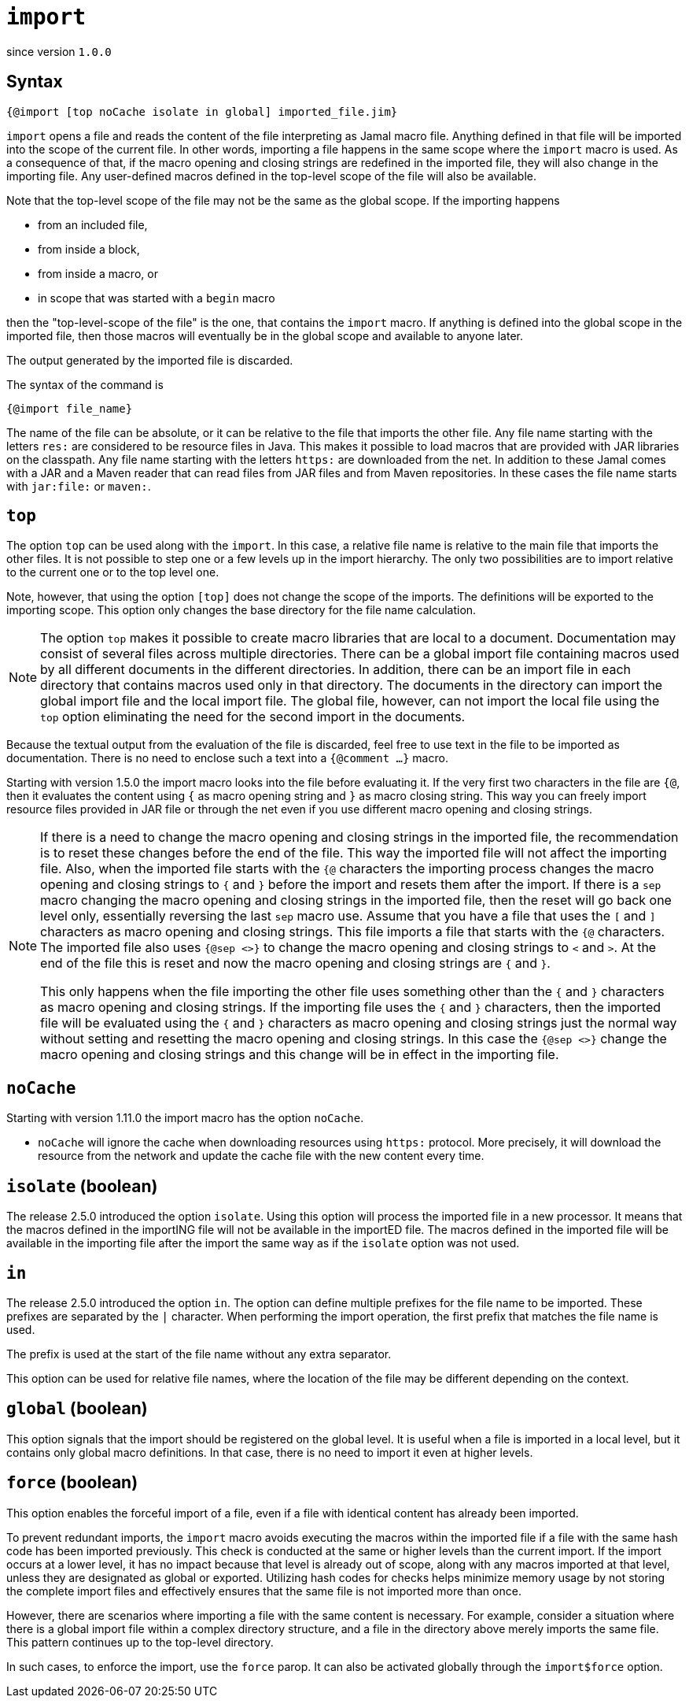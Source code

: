 

= `import`

since version `1.0.0`




== Syntax

 {@import [top noCache isolate in global] imported_file.jim}

`import` opens a file and reads the content of the file interpreting as Jamal macro file.
Anything defined in that file will be imported into the scope of the current file.
In other words, importing a file happens in the same scope where the `import` macro is used.
As a consequence of that, if the macro opening and closing strings are redefined in the imported file, they will also change in the importing file.
Any user-defined macros defined in the top-level scope of the file will also be available.

Note that the top-level scope of the file may not be the same as the global scope.
If the importing happens

* from an included file,
* from inside a block,
* from inside a macro, or
* in scope that was started with a `begin` macro

then the "top-level-scope of the file" is the one, that contains the `import` macro.
If anything is defined into the global scope in the imported file, then those macros will eventually be in the global scope and available to anyone later.

The output generated by the imported file is discarded.

The syntax of the command is

`{@import file_name}`


The name of the file can be absolute, or it can be relative to the file that imports the other file.
Any file name starting with the letters `res:` are considered to be resource files in Java.
This makes it possible to load macros that are provided with JAR libraries on the classpath.
Any file name starting with the letters `https:` are downloaded from the net.
In addition to these Jamal comes with a JAR and a Maven reader that can read files from JAR files and from Maven repositories.
In these cases the file name starts with `jar:file:` or `maven:`.


== `top`

The option `top` can be used along with the `import`.
In this case, a relative file name is relative to the main file that imports the other files.
It is not possible to step one or a few levels up in the import hierarchy.
The only two possibilities are to import relative to the current one or to the top level one.

Note, however, that using the option `[top]` does not change the scope of the imports.
The definitions will be exported to the importing scope.
This option only changes the base directory for the file name calculation.

NOTE: The option `top` makes it possible to create macro libraries that are local to a document.
Documentation may consist of several files across multiple directories.
There can be a global import file containing macros used by all different documents in the different directories.
In addition, there can be an import file in each directory that contains macros used only in that directory.
The documents in the directory can import the global import file and the local import file.
The global file, however, can not import the local file using the `top` option eliminating the need for the second import in the documents.

Because the textual output from the evaluation of the file is discarded, feel free to use text in the file to be imported as documentation.
There is no need to enclose such a text into a `{@comment ...}` macro.


Starting with version 1.5.0 the import macro looks into the file before evaluating it.
If the very first two characters in the file are `{@`, then it evaluates the content using `{` as macro opening string and `}` as macro closing string.
This way you can freely import resource files provided in JAR file or through the net even if you use different macro opening and closing strings.

[NOTE]
====
If there is a need to change the macro opening and closing strings in the imported file, the recommendation is to reset these changes before the end of the file.
This way the imported file will not affect the importing file.
Also, when the imported file starts with the `{@` characters the importing process changes the macro opening and closing strings to `{` and `}` before the import and resets them after the import.
If there is a `sep` macro changing the macro opening and closing strings in the imported file, then the reset will go back one level only, essentially reversing the last `sep` macro use.
Assume that you have a file that uses the `[` and `]` characters as macro opening and closing strings.
This file imports a file that starts with the `{@` characters.
The imported file also uses `{@sep <>}` to change the macro opening and closing strings to `<` and `>`.
At the end of the file this is reset and now the macro opening and closing strings are `{` and `}`.

This only happens when the file importing the other file uses something other than the `{` and `}` characters as macro opening and closing strings.
If the importing file uses the `{` and `}` characters, then the imported file will be evaluated using the `{` and `}` characters as macro opening and closing strings just the normal way without setting and resetting the macro opening and closing strings.
In this case the `{@sep <>}` change the macro opening and closing strings and this change will be in effect in the importing file.
====

== `noCache`

Starting with version 1.11.0 the import macro has the option `noCache`.

* `noCache` will ignore the cache when downloading resources using `https:` protocol.
More precisely, it will download the resource from the network and update the cache file with the new content every time.

== `isolate` (boolean)

The release 2.5.0 introduced the option `isolate`.
Using this option will process the imported file in a new processor.
It means that the macros defined in the importING file will not be available in the importED file.
The macros defined in the imported file will be available in the importing file after the import the same way as if the `isolate` option was not used.

== `in`

The release 2.5.0 introduced the option `in`.
The option can define multiple prefixes for the file name to be imported.
These prefixes are separated by the `|` character.
When performing the import operation, the first prefix that matches the file name is used.

The prefix is used at the start of the file name without any extra separator.

This option can be used for relative file names, where the location of the file may be different depending on the context.

== `global` (boolean)

This option signals that the import should be registered on the global level.
It is useful when a file is imported in a local level, but it contains only global macro definitions.
In that case, there is no need to import it even at higher levels.

== `force` (boolean)

This option enables the forceful import of a file, even if a file with identical content has already been imported.

To prevent redundant imports, the `import` macro avoids executing the macros within the imported file if a file with the same hash code has been imported previously. This check is conducted at the same or higher levels than the current import. If the import occurs at a lower level, it has no impact because that level is already out of scope, along with any macros imported at that level, unless they are designated as global or exported. Utilizing hash codes for checks helps minimize memory usage by not storing the complete import files and effectively ensures that the same file is not imported more than once.

However, there are scenarios where importing a file with the same content is necessary. For example, consider a situation where there is a global import file within a complex directory structure, and a file in the directory above merely imports the same file. This pattern continues up to the top-level directory.

In such cases, to enforce the import, use the `force` parop. It can also be activated globally through the `import$force` option.
